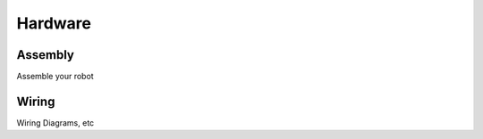 Hardware
========

Assembly
--------
Assemble your robot

.. raw:: html
   :url: http://learn.trossenrobotics.com/projects/165-phantomx-reactor-arm-assembly-guide.html


Wiring
------
Wiring Diagrams, etc

